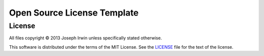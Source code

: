 ============================
Open Source License Template
============================


License
=======

All files copyright © 2013 Joseph Irwin unless specifically stated
otherwise.

This software is distributed under the terms of the MIT License. See the
`LICENSE <LICENSE>`_ file for the text of the license.

